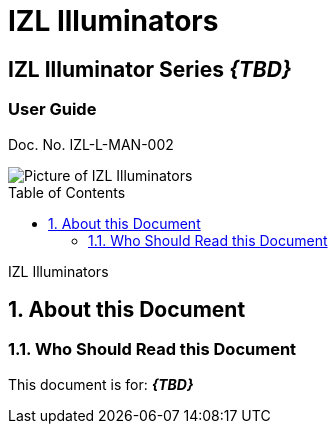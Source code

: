 :productname: IZL Illuminators
//We do not yet have verification of a specific eye safety stancard
//:eyesafetystandard-1: IEC62471 Group 1
= {productname}
//enable the TOC to be placed in a specific position
:toc: macro
//!sectnum momentarily stops section numbering
:!sectnums:

// discrete removes these headers from the TOC
[discrete]
== IZL Illuminator Series *_\{TBD\}_*
[discrete]
=== User Guide
Doc. No. IZL-L-MAN-002

image::IZL-L-FIG-020b_All_Models_NoNames.png[Picture of IZL Illuminators]

// restore section numbering from here on
:sectnums: all

// place the TOC in this specific position (capability enabled by :toc: macro at start
// of file
toc::[]

// This "invisible" text helps lunr search put this page
// at the top of the results list when searching
// for a specific product name
[.white]#IZL Illuminators#

== About this Document
=== Who Should Read this Document
This document is for:
*_\{TBD\}_*
